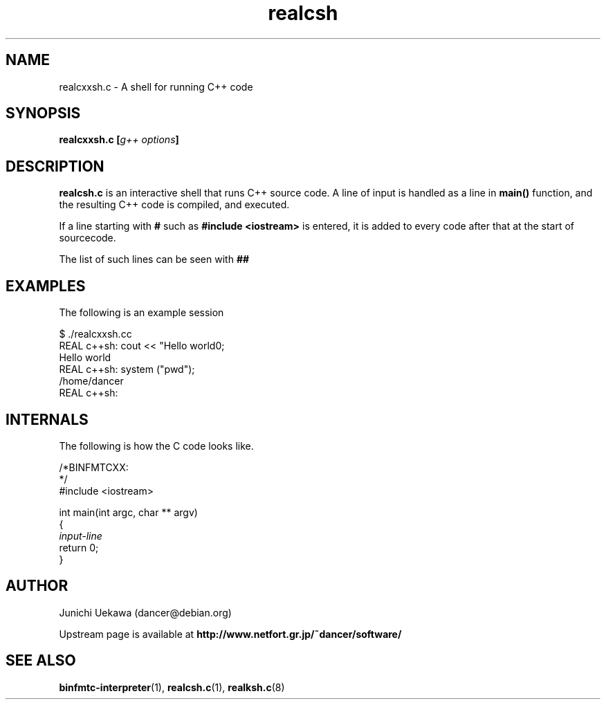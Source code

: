 .TH "realcsh" 1 "2007 Jan 13" "binfmt_misc Dancer" "binfmt_C"
.SH "NAME"
realcxxsh.c \- A shell for running C++ code
.SH "SYNOPSIS"
.BI "realcxxsh.c [" "g++ options" "]"
.SH "DESCRIPTION"
.B "realcsh.c"
is an interactive shell that runs C++ source code.
A line of input is handled as a line in
.B "main()"
function, and the resulting C++ code is compiled, and executed.

If a line starting with
.B "#"
such as 
.B "#include <iostream>"
is entered, it is added to every code after that
at the start of sourcecode.

The list of such lines can be seen with
.B "##"

.SH "EXAMPLES"

The following is an example session

.nf
$ ./realcxxsh.cc 
REAL c++sh: cout << "Hello world\n"; 
Hello world
REAL c++sh: system ("pwd"); 
/home/dancer
REAL c++sh: 
.hy

.SH "INTERNALS" 
The following is how the C code looks like.

.nf
/*BINFMTCXX:
*/
#include <iostream>

int main(int argc, char ** argv)
{
.I "input-line"
return 0;
}
.hy

.SH "AUTHOR"
Junichi Uekawa (dancer@debian.org)

Upstream page is available at 
.B "http://www.netfort.gr.jp/~dancer/software/"

.SH "SEE ALSO"
.BR "binfmtc-interpreter" "(1)," 
.BR "realcsh.c" "(1), " 
.BR "realksh.c" "(8)" 
